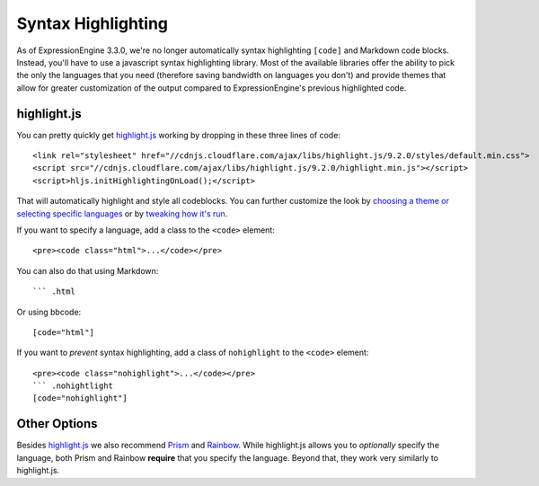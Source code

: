 ###################
Syntax Highlighting
###################

.. highlight:: html

As of ExpressionEngine 3.3.0, we're no longer automatically syntax highlighting ``[code]`` and Markdown code blocks. Instead, you'll have to use a javascript syntax highlighting library. Most of the available libraries offer the ability to pick the only the languages that you need (therefore saving bandwidth on languages you don't) and provide themes that allow for greater customization of the output compared to ExpressionEngine's previous highlighted code.

************
highlight.js
************

You can pretty quickly get `highlight.js <https://highlightjs.org>`_ working by dropping in these three lines of code::

  <link rel="stylesheet" href="//cdnjs.cloudflare.com/ajax/libs/highlight.js/9.2.0/styles/default.min.css">
  <script src="//cdnjs.cloudflare.com/ajax/libs/highlight.js/9.2.0/highlight.min.js"></script>
  <script>hljs.initHighlightingOnLoad();</script>

That will automatically highlight and style all codeblocks. You can further customize the look by `choosing a theme or selecting specific languages <https://highlightjs.org/download/>`_ or by `tweaking how it's run <https://highlightjs.org/usage/>`_.

If you want to specify a language, add a class to the ``<code>`` element::

  <pre><code class="html">...</code></pre>

You can also do that using Markdown::

  ``` .html

Or using bbcode::

  [code="html"]

If you want to *prevent* syntax highlighting, add a class of ``nohighlight`` to the ``<code>`` element::

  <pre><code class="nohighlight">...</code></pre>
  ``` .nohightlight
  [code="nohighlight"]

*************
Other Options
*************

Besides `highlight.js`_ we also recommend `Prism <http://prismjs.com/>`_ and `Rainbow <https://craig.is/making/rainbows>`_.  While highlight.js allows you to *optionally* specify the language, both Prism and Rainbow **require** that you specify the language. Beyond that, they work very similarly to highlight.js.

